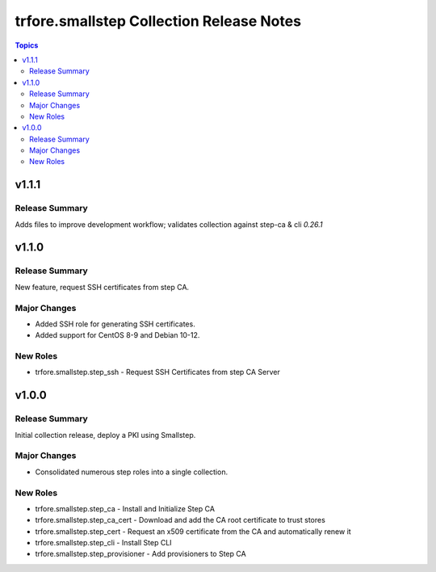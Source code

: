 =========================================
trfore.smallstep Collection Release Notes
=========================================

.. contents:: Topics

v1.1.1
======

Release Summary
---------------

Adds files to improve development workflow; validates collection against step-ca & cli `0.26.1`

v1.1.0
======

Release Summary
---------------

New feature, request SSH certificates from step CA.

Major Changes
-------------

- Added SSH role for generating SSH certificates.
- Added support for CentOS 8-9 and Debian 10-12.

New Roles
---------

- trfore.smallstep.step_ssh - Request SSH Certificates from step CA Server

v1.0.0
======

Release Summary
---------------

Initial collection release, deploy a PKI using Smallstep.

Major Changes
-------------

- Consolidated numerous step roles into a single collection.

New Roles
---------

- trfore.smallstep.step_ca - Install and Initialize Step CA
- trfore.smallstep.step_ca_cert - Download and add the CA root certificate to trust stores
- trfore.smallstep.step_cert - Request an x509 certificate from the CA and automatically renew it
- trfore.smallstep.step_cli - Install Step CLI
- trfore.smallstep.step_provisioner - Add provisioners to Step CA
